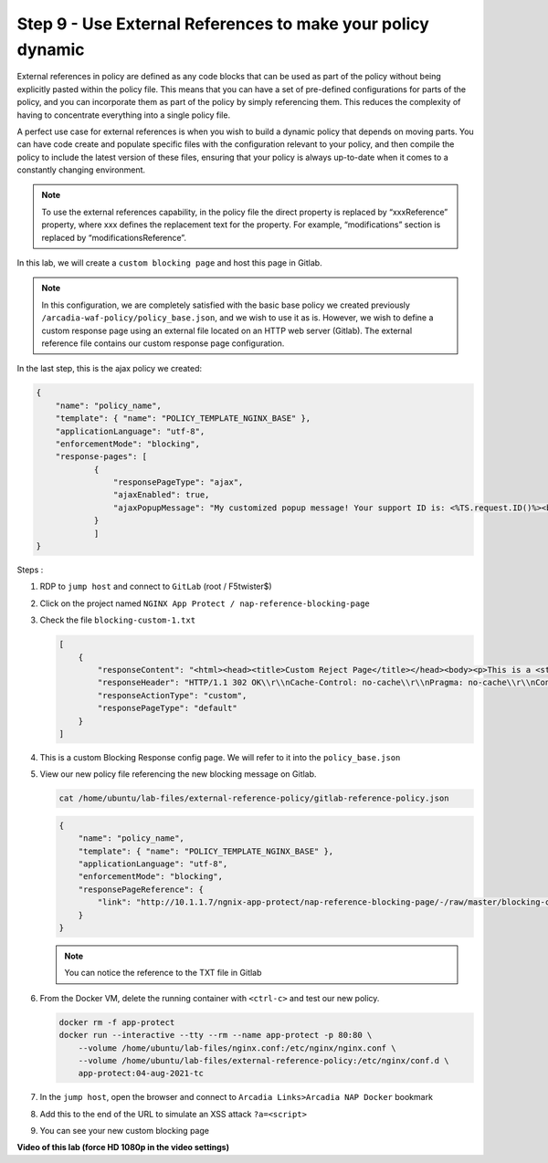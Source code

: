 Step 9 - Use External References to make your policy dynamic
############################################################

External references in policy are defined as any code blocks that can be used as part of the policy without being explicitly pasted within the policy file. This means that you can have a set of pre-defined configurations for parts of the policy, and you can incorporate them as part of the policy by simply referencing them. This reduces the complexity of having to concentrate everything into a single policy file.

A perfect use case for external references is when you wish to build a dynamic policy that depends on moving parts. You can have code create and populate specific files with the configuration relevant to your policy, and then compile the policy to include the latest version of these files, ensuring that your policy is always up-to-date when it comes to a constantly changing environment.

.. note :: To use the external references capability, in the policy file the direct property is replaced by “xxxReference” property, where xxx defines the replacement text for the property. For example, “modifications” section is replaced by “modificationsReference”.

In this lab, we will create a ``custom blocking page`` and host this page in Gitlab. 

.. note :: In this configuration, we are completely satisfied with the basic base policy we created previously ``/arcadia-waf-policy/policy_base.json``, and we wish to use it as is. However, we wish to define a custom response page using an external file located on an HTTP web server (Gitlab). The external reference file contains our custom response page configuration.

In the last step, this is the ajax policy we created:

.. code-block:: js

            {
                "name": "policy_name",
                "template": { "name": "POLICY_TEMPLATE_NGINX_BASE" },
                "applicationLanguage": "utf-8",
                "enforcementMode": "blocking",
                "response-pages": [
                        {
                            "responsePageType": "ajax",
                            "ajaxEnabled": true,
                            "ajaxPopupMessage": "My customized popup message! Your support ID is: <%TS.request.ID()%><br>You can use this ID to find the reason your request was blocked in Kibana."
                        }
                        ]
            }

Steps :

#.  RDP to ``jump host`` and connect to ``GitLab`` (root / F5twister$)
#.  Click on the project named ``NGINX App Protect / nap-reference-blocking-page``

    .. image:: ../pictures/lab5/gitlab-1.png
       :align: center
       :scale: 50%
       :alt: gitlab1



#.  Check the file ``blocking-custom-1.txt``

    .. code-block :: js

        [
            {
                "responseContent": "<html><head><title>Custom Reject Page</title></head><body><p>This is a <strong>custom response page</strong>, it is supposed to overwrite the default page for the <strong>base NAP policy.&nbsp;</strong></p><p>This page can be <strong>modified</strong> by a <strong>dedicated</strong> team, which does not have access to the WAF policy.<br /><br /></p><p><img src=https://media.giphy.com/media/12NUbkX6p4xOO4/giphy.gif></p><br>Your support ID is: <%TS.request.ID()%><br><br><a href='javascript:history.back();'>[Go Back]</a></body></html>",
                "responseHeader": "HTTP/1.1 302 OK\\r\\nCache-Control: no-cache\\r\\nPragma: no-cache\\r\\nConnection: close",
                "responseActionType": "custom",
                "responsePageType": "default"
            }
        ]

#.  This is a custom Blocking Response config page. We will refer to it into the ``policy_base.json``



#.  View our new policy file referencing the new blocking message on Gitlab.

    .. code-block:: bash

       cat /home/ubuntu/lab-files/external-reference-policy/gitlab-reference-policy.json

    .. code-block:: js

        {
            "name": "policy_name",
            "template": { "name": "POLICY_TEMPLATE_NGINX_BASE" },
            "applicationLanguage": "utf-8",
            "enforcementMode": "blocking",
            "responsePageReference": {
                "link": "http://10.1.1.7/ngnix-app-protect/nap-reference-blocking-page/-/raw/master/blocking-custom-1.txt"
            }
        }

    .. note :: You can notice the reference to the TXT file in Gitlab

#.  From the Docker VM, delete the running container with ``<ctrl-c>`` and test our new policy.

    .. code-block:: bash

            docker rm -f app-protect
            docker run --interactive --tty --rm --name app-protect -p 80:80 \
                --volume /home/ubuntu/lab-files/nginx.conf:/etc/nginx/nginx.conf \
                --volume /home/ubuntu/lab-files/external-reference-policy:/etc/nginx/conf.d \ 
                app-protect:04-aug-2021-tc

#.  In the ``jump host``, open the browser and connect to ``Arcadia Links>Arcadia NAP Docker`` bookmark

#.  Add this to the end of the URL to simulate an XSS attack ``?a=<script>``

#.  You can see your new custom blocking page

    .. image:: ../pictures/lab4/custom-blocking-page.png
       :align: center




**Video of this lab (force HD 1080p in the video settings)**

.. raw:: html

    <div style="text-align: center; margin-bottom: 2em;">
    <iframe width="1120" height="630" src="https://www.youtube.com/embed/gHaauG3E1kI" frameborder="0" allow="accelerometer; autoplay; encrypted-media; gyroscope; picture-in-picture" allowfullscreen></iframe>
    </div>

